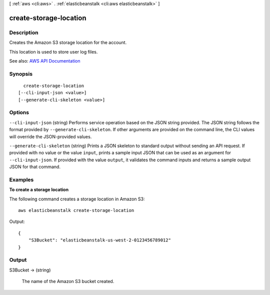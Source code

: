 [ :ref:`aws <cli:aws>` . :ref:`elasticbeanstalk <cli:aws elasticbeanstalk>` ]

.. _cli:aws elasticbeanstalk create-storage-location:


***********************
create-storage-location
***********************



===========
Description
===========



Creates the Amazon S3 storage location for the account.

 

This location is used to store user log files.



See also: `AWS API Documentation <https://docs.aws.amazon.com/goto/WebAPI/elasticbeanstalk-2010-12-01/CreateStorageLocation>`_


========
Synopsis
========

::

    create-storage-location
  [--cli-input-json <value>]
  [--generate-cli-skeleton <value>]




=======
Options
=======

``--cli-input-json`` (string)
Performs service operation based on the JSON string provided. The JSON string follows the format provided by ``--generate-cli-skeleton``. If other arguments are provided on the command line, the CLI values will override the JSON-provided values.

``--generate-cli-skeleton`` (string)
Prints a JSON skeleton to standard output without sending an API request. If provided with no value or the value ``input``, prints a sample input JSON that can be used as an argument for ``--cli-input-json``. If provided with the value ``output``, it validates the command inputs and returns a sample output JSON for that command.



========
Examples
========

**To create a storage location**

The following command creates a storage location in Amazon S3::

  aws elasticbeanstalk create-storage-location

Output::

  {
      "S3Bucket": "elasticbeanstalk-us-west-2-0123456789012"
  }


======
Output
======

S3Bucket -> (string)

  

  The name of the Amazon S3 bucket created.

  

  

